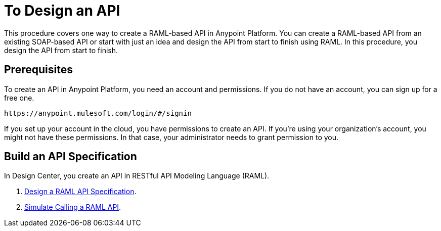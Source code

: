 = To Design an API
:keywords: api, define, creator, create, raml


This procedure covers one way to create a RAML-based API in Anypoint Platform. You can create a RAML-based API from an existing SOAP-based API or start with just an idea and design the API from start to finish using RAML. In this procedure, you design the API from start to finish.

== Prerequisites

To create an API in Anypoint Platform, you need an account and permissions. If you do not have an account, you can sign up for a free one. 

`+https://anypoint.mulesoft.com/login/#/signin+`

If you set up your account in the cloud, you have permissions to create an API. If you’re using your organization’s account, you might not have these permissions. In that case, your administrator needs to grant permission to you.

== Build an API Specification

In Design Center, you create an API in RESTful API Modeling Language (RAML). 

. link:/design-center/v/1.0/design-raml-api-task[Design a RAML API Specification].
. link:/design-center/v/1.0/simulate-api-task[Simulate Calling a RAML API].



